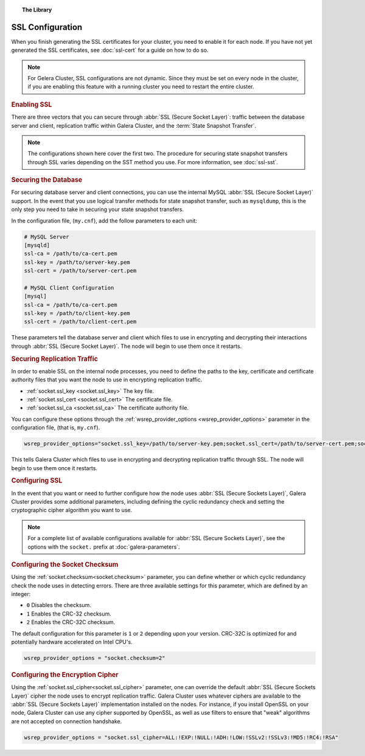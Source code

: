 .. topic:: The Library
   :name: left-margin

   .. cssclass:: no-bull

      - :doc:`Documentation <./index>`
      - :doc:`Knowledge Base <../kb/index>`

      .. cssclass:: no-bull-sub

         - :doc:`Troubleshooting <../kb/trouble/index>`
         - :doc:`Best Practices <../kb/best/index>`

      - :doc:`FAQ <../faq>`
      - :doc:`Training <../training/index>`

      .. cssclass:: no-bull-sub

         - :doc:`Tutorial Articles <../training/tutorials/index>`
         - :doc:`Training Videos <../training/videos/index>`

      .. cssclass:: bull-head

         Related Documents

      - :doc:`ssl-cert`
      - :doc:`ssl-sst`
      - :doc:`galera-parameters`
      - :ref:`socket.ssl_key <socket.ssl_key>`
      - :ref:`socket.ssl_cert <socket.ssl_cert>`
      - :ref:`socket.ssl_ca <socket.ssl_ca>`
      - :ref:`wsrep_provider_options <wsrep_provider_options>`
      - :ref:`socket.checksum<socket.checksum>`
      - :ref:`socket.ssl_cipher<socket.ssl_cipher>`

      .. cssclass:: bull-head

         Related Articles


.. cssclass:: library-document
.. _`ssl-config`:

===================
SSL Configuration
===================

When you finish generating the SSL certificates for your cluster, you need to enable it for each node.  If you have not yet generated the SSL certificates, see :doc:`ssl-cert` for a guide on how to do so.

.. note:: For Gelera Cluster, SSL configurations are not dynamic.  Since they must be set on every node in the cluster, if you are enabling this feature with a running cluster you need to restart the entire cluster.


.. _`enable-ssl`:
.. rubric:: Enabling SSL
   :class: rubric-1

There are three vectors that you can secure through :abbr:`SSL (Secure Socket Layer)`: traffic between the database server and client, replication traffic within Galera Cluster, and the :term:`State Snapshot Transfer`.

.. note:: The configurations shown here cover the first two.  The procedure for securing state snapshot transfers through SSL varies depending on the SST method you use.  For more information, see :doc:`ssl-sst`.


.. _`securing-database`:
.. rubric:: Securing the Database
   :class: rubric-2

For securing database server and client connections, you can use the internal MySQL :abbr:`SSL (Secure Socket Layer)` support.  In the event that you use logical transfer methods for state snapshot transfer, such as ``mysqldump``, this is the only step you need to take in securing your state snapshot transfers.

In the configuration file, (``my.cnf``), add the follow parameters to each unit:

.. code-block:: ini

   # MySQL Server
   [mysqld]
   ssl-ca = /path/to/ca-cert.pem
   ssl-key = /path/to/server-key.pem
   ssl-cert = /path/to/server-cert.pem

   # MySQL Client Configuration
   [mysql]
   ssl-ca = /path/to/ca-cert.pem
   ssl-key = /path/to/client-key.pem
   ssl-cert = /path/to/client-cert.pem

These parameters tell the database server and client which files to use in encrypting and decrypting their interactions through :abbr:`SSL (Secure Socket Layer)`.  The node will begin to use them once it restarts.


.. _`securing-replication-traffic`:
.. rubric:: Securing Replication Traffic
   :class: rubric-2

In order to enable SSL on the internal node processes, you need to define the paths to the key, certificate and certificate authority files that you want the node to use in encrypting replication traffic.

- :ref:`socket.ssl_key <socket.ssl_key>` The key file.

- :ref:`socket.ssl_cert <socket.ssl_cert>` The certificate file.

- :ref:`socket.ssl_ca <socket.ssl_ca>` The certificate authority file.

You can configure these options through the :ref:`wsrep_provider_options <wsrep_provider_options>` parameter in the configuration file, (that is, ``my.cnf``).

.. code-block:: ini

   wsrep_provider_options="socket.ssl_key=/path/to/server-key.pem;socket.ssl_cert=/path/to/server-cert.pem;socket.ssl_ca=/path/to/cacert.pem"

This tells Galera Cluster which files to use in encrypting and decrypting replication traffic through SSL.  The node will begin to use them once it restarts.



.. _`configuring-ssl`:
.. rubric:: Configuring SSL
   :class: rubric-1

In the event that you want or need to further configure how the node uses :abbr:`SSL (Secure Sockets Layer)`, Galera Cluster provides some additional parameters, including defining the cyclic redundancy check and setting the cryptographic cipher algorithm you want to use.

.. note:: For a complete list of available configurations available for :abbr:`SSL (Secure Sockets Layer)`, see the options with the ``socket.`` prefix at :doc:`galera-parameters`.


.. _`configuring-socket-checksum`:
.. rubric:: Configuring the Socket Checksum
   :class: rubric-2

Using the :ref:`socket.checksum<socket.checksum>` parameter, you can define whether or which cyclic redundancy check the node uses in detecting errors.  There are three available settings for this parameter, which are defined by an integer:

- ``0`` Disables the checksum.

- ``1`` Enables the CRC-32 checksum.

- ``2`` Enables the CRC-32C checksum.

The default configuration for this parameter is ``1`` or ``2`` depending upon your version.  CRC-32C is optimized for and potentially hardware accelerated on Intel CPU's.


.. code-block:: ini

   wsrep_provider_options = "socket.checksum=2"


.. _`configuring-cipher`:
.. rubric:: Configuring the Encryption Cipher
   :class: rubric-2

Using the :ref:`socket.ssl_cipher<socket.ssl_cipher>` parameter, one can override the default :abbr:`SSL (Secure Sockets Layer)` cipher the node uses to encrypt replication traffic.  Galera Cluster uses whatever ciphers are available to the :abbr:`SSL (Secure Sockets Layer)` implementation installed on the nodes. For instance, if you install OpenSSL on your node, Galera Cluster can use any cipher supported by OpenSSL, as well as use filters to ensure that "weak" algorithms are not accepted on connection handshake.

.. code-block:: ini

   wsrep_provider_options = "socket.ssl_cipher=ALL:!EXP:!NULL:!ADH:!LOW:!SSLv2:!SSLv3:!MD5:!RC4:!RSA"
